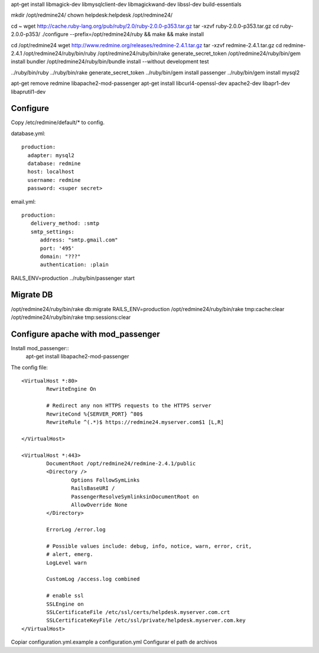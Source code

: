 apt-get install libmagick-dev libmysqlclient-dev libmagickwand-dev libssl-dev build-essentials

mkdir /opt/redmine24/
chown helpdesk:helpdesk /opt/redmine24/

cd ~
wget http://cache.ruby-lang.org/pub/ruby/2.0/ruby-2.0.0-p353.tar.gz
tar -xzvf ruby-2.0.0-p353.tar.gz
cd ruby-2.0.0-p353/
./configure --prefix=/opt/redmine24/ruby && make && make install

cd /opt/redmine24
wget http://www.redmine.org/releases/redmine-2.4.1.tar.gz
tar -xzvf redmine-2.4.1.tar.gz
cd redmine-2.4.1
/opt/redmine24/ruby/bin/ruby /opt/redmine24/ruby/bin/rake generate_secret_token
/opt/redmine24/ruby/bin/gem install bundler
/opt/redmine24/ruby/bin/bundle install --without development test

../ruby/bin/ruby ../ruby/bin/rake generate_secret_token
../ruby/bin/gem install passenger
../ruby/bin/gem install mysql2

apt-get remove redmine libapache2-mod-passenger
apt-get install libcurl4-openssl-dev apache2-dev libapr1-dev libaprutil1-dev

Configure
---------

Copy /etc/redmine/default/* to config.

database.yml::

    production:
      adapter: mysql2
      database: redmine
      host: localhost
      username: redmine
      password: <super secret>

email.yml::

    production:
       delivery_method: :smtp
       smtp_settings:
          address: "smtp.gmail.com"
          port: '495'
          domain: "???"
          authentication: :plain




RAILS_ENV=production ../ruby/bin/passenger start

Migrate DB
----------

/opt/redmine24/ruby/bin/rake db:migrate RAILS_ENV=production
/opt/redmine24/ruby/bin/rake tmp:cache:clear
/opt/redmine24/ruby/bin/rake tmp:sessions:clear

Configure apache with mod_passenger
------------------------------------

Install mod_passenger::
    apt-get install libapache2-mod-passenger

The config file::

    <VirtualHost *:80>
            RewriteEngine On

            # Redirect any non HTTPS requests to the HTTPS server
            RewriteCond %{SERVER_PORT} ^80$
            RewriteRule ^(.*)$ https://redmine24.myserver.com$1 [L,R]

    </VirtualHost>

    <VirtualHost *:443>
            DocumentRoot /opt/redmine24/redmine-2.4.1/public
            <Directory />
                    Options FollowSymLinks
                    RailsBaseURI /
                    PassengerResolveSymlinksinDocumentRoot on
                    AllowOverride None
            </Directory>

            ErrorLog /error.log

            # Possible values include: debug, info, notice, warn, error, crit,
            # alert, emerg.
            LogLevel warn

            CustomLog /access.log combined

            # enable ssl
            SSLEngine on
            SSLCertificateFile /etc/ssl/certs/helpdesk.myserver.com.crt
            SSLCertificateKeyFile /etc/ssl/private/helpdesk.myserver.com.key
    </VirtualHost>


Copiar configuration.yml.example a configuration.yml
Configurar el path de archivos